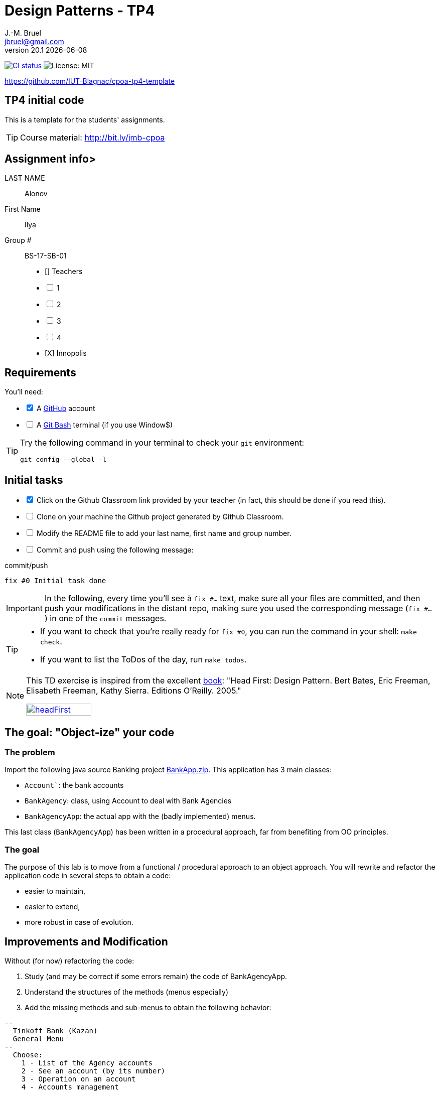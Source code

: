 = Design Patterns - TP4
J.-M. Bruel <jbruel@gmail.com>
v20.1 {localdate}
:tdnum: TP4
:uk:
:imagesdir: images
//------------------------- variables de configuration
// only used when master document
:icons: font
:experimental:
:numbered!:
:status:
:source-highlighter: rouge
:baseURL: :baseURL: http://bit.ly/innopolis-patterns
:github: https://github.com[GitHub]
// Specific to GitHub
ifdef::env-github[]
:tip-caption: :bulb:
:note-caption: :information_source:
:important-caption: :heavy_exclamation_mark:
:caution-caption: :fire:
:warning-caption: :warning:

endif::[]
//------------------------------------ 
ifdef::uk[]
:lang: uk
:lastName: LAST NAME
:firstName: First Name
:group: Group
:example: Example
:Enseignants: Teachers
:principe: Good design principle
:assignment: Assignment info
:requirements: Requirements
:initial: Initial tasks
:allerPlusLoin: Still hungry?...
:about: About...
:contrib: Contributors
endif::[]
ifndef::uk[]
:lang: fr
:lastName: NOM
:firstName: Prénom
:group: Groupe
:example: Exemple
:Enseignants: Enseignants
:principe: Principe Objet
:assignment: Informations générales
:requirements: Pré-requis
:initial: Tâche initiale
:allerPlusLoin: Pour Aller plus loin...
:about: À propos...
:contrib: Contributeurs
endif::[]
:java: https://www.java.com/fr/[Java]
:asciidoc: http://www.methods.co.nz/asciidoc[AsciiDoc]indexterm:[AsciiDoc]
:asciidoctorlink: http://asciidoctor.org/[Asciidoctor]indexterm:[Asciidoctor]
//------------------------------------ 
:cpte: Account
:ag: BankAgency
:app: BankAgencyApp


ifndef::backend-pdf[]
//------------------------------------ Badges --------
image:https://img.shields.io/github/workflow/status/IUT-Blagnac/cpoa-tp4-template/GitHub%20Classroom%20Workflow?&logo=github-actions&logoColor=white&label=auto`grading["CI status", link="https://github.com/IUT-Blagnac/cpoa-tp4-template"]
image:https://img.shields.io/badge/License-MIT-yellow.svg[License: MIT, linkl="https://opensource.org/licenses/MIT"]
//------------------------------------ Badges --------
endif::[]

https://github.com/IUT-Blagnac/cpoa-tp4-template

ifdef::uk[]
== {tdnum} initial code 


This is a template for the students' assignments.

ifndef::backend-pdf[]
TIP: Course material: pass:[<i class="fa fa-mobile"></i> <i class="fa fa-tablet"></i> <i class="fa fa-laptop"></i>] http://bit.ly/jmb-cpoa
endif::[]

ifdef::backend-pdf[]
TIP: Course material: icon:mobile[] icon:tablet[] icon:laptop[] http://bit.ly/jmb-cpoa
endif::[]
endif::[]

ifndef::uk[]
== Code initial pour le {tdnum}

ifndef::backend-pdf[]
TIP: Rappel du cours : pass:[<i class="fa fa-mobile"></i> <i class="fa fa-tablet"></i> <i class="fa fa-laptop"></i>] http://bit.ly/jmb-cpoa
endif::[]

ifdef::backend-pdf[]
TIP: Rappel du cours : icon:mobile[] icon:tablet[] icon:laptop[] http://bit.ly/jmb-cpoa
endif::[]

endif::[]

//------------------------------------ 
== {assignment}>

{lastName}:: Alonov

{firstName}:: Ilya

{group} #:: BS-17-SB-01

[%interactive]
- [] {Enseignants}
- [ ] 1
- [ ] 2
- [ ] 3
- [ ] 4
- [X] Innopolis

//------------------------------------ 
== {requirements}

ifdef::uk[]
You'll need:

[%interactive]
* [x] A {Github} account  
* [ ] A https://gitforwindows.org/[Git Bash] terminal (if you use Window$)
endif::[]
ifndef::uk[]
Il vous faut :

[%interactive]
* [x] Un compte {Github}  
* [ ] Un terminal de type https://gitforwindows.org/[Git Bash]  (si vous utilisez Window$)
endif::[]

ifdef::uk[]
[TIP]
====    
Try the following command in your terminal to check your `git` environment:
endif::[]
ifndef::uk[]
[TIP]
====    
Essayez la commande suivante dans votre terminal pour vérifier votre environnement `git` :
endif::[]

[source,shell]
....
git config --global -l
....
====

//------------------------------------ 
== {initial}

ifdef::uk[]
[%interactive]
* [x] Click on the Github Classroom link provided by your teacher (in fact, this should be done if you read this).
* [ ] Clone on your machine the Github project generated by Github Classroom.  
* [ ] Modify the README file to add your last name, first name and group number. 
* [ ] Commit and push using the following message:
endif::[]
ifndef::uk[]
[%interactive]
* [x] Clickez sur le lien Github Classroom fourni par votre enseignant (en fait c'est déjà fait si vous lisez ces lignes).
* [ ] Clonez sur votre machine le projet Github généré pour vous par Github Classroom.  
* [ ] Modifez le `README` pour modifier Nom, Prénom et Groupe. 
* [ ] Commit & push:
endif::[]

ifndef::backend-pdf[.pass:[<i class="fa fa-github"></i>] commit/push]
ifdef::backend-pdf[.icon:github[] commit/push]
[source,shell]
....
fix #0 Initial task done
....

[IMPORTANT]
ifndef::uk[]
Dans la suite de ce document, à chaque fois que vous trouverez un énoncé commençant par `fix #...` vous devez vérifier que vos scripts/fichiers modifiés sont bien dans votre dépôt local en vue de committer et de pusher les modifications sur votre dépôt distant en utilisant comme message de commit cet énoncé.

[TIP]
====
- Si vous voulez vérifier que vous êtes prêt pour le `fix #0`, utilisez la commande : `make check`.
- Si vous voulez avoir la liste des ToDos de ce TP/TP, exécutez `make todos`.
====

[NOTE]
=====
Les exercices de ce TD sont tirés de l'excellent livre "Tête la première : Design Pattern".
Bert Bates, Eric Freeman, Elisabeth Freeman, Kathy Sierra. Editions O'Reilly. 2005.

image::headFirst.jpg[link="https://www.oreilly.com/library/view/head-first-design/0596007124/",width=40%]
=====
endif::[]

ifdef::uk[]
In the following, every time you'll see à `fix #...` text, 
make sure all your files are committed, and then push your modifications in the distant repo, making sure you used the corresponding message (`fix #...`) in one of the `commit` messages.

[TIP]
====
- If you want to check that you're really ready for `fix #0`, you can run the command in your shell: `make check`.
- If you want to list the ToDos of the day, run `make todos`.
====

[NOTE]
=====
This TD exercise is inspired from the excellent https://www.oreilly.com/library/view/head-first-design/0596007124/[book]: "Head First: Design Pattern.
Bert Bates, Eric Freeman, Elisabeth Freeman, Kathy Sierra. Editions O'Reilly. 2005."

image::headFirst.jpg[link="https://www.oreilly.com/library/view/head-first-design/0596007124/",width=40%]
=====
endif::[]

//------------------------------------ 
//------------------------------------ 
//------------  Let's START----------- 
//------------------------------------ 
//------------------------------------ 

:numbered!:

== The goal: "Object-ize" your code

=== The problem

Import the following java source Banking project link:BankApp.zip[].
This application has 3 main classes:

* `{cpte}``: the bank accounts
* `{ag}`: class, using {cpte} to deal with Bank Agencies
* `{app}`: the actual app with the (badly implemented) menus.

This last class (`{app}`) has been written in a procedural approach, far from benefiting from OO principles.

=== The goal

The purpose of this lab is to move from a functional / procedural approach to an object approach. 
You will rewrite and refactor the application code in several steps to obtain a code:

*	easier to maintain,
*	easier to extend,
*	more robust in case of evolution.

== Improvements and Modification

Without (for now) refactoring the code:

.	Study (and may be correct if some errors remain) the code of {app}.
.	Understand the structures of the methods (menus especially)
.	Add the missing methods and sub-menus to obtain the following behavior:

-------
--
  Tinkoff Bank (Kazan)
  General Menu
--
  Choose:
    1 - List of the Agency accounts
    2 - See an account (by its number)
    3 - Operation on an account
    4 - Accounts management

    0 - To quit this menu
Choice ?
3

--
  Tinkoff Bank (Kazan)
  Menu Operation on an account
--
  Choose:
    1 - Deposit money on an account
    2 - Withdraw money from an account

    0 - To quit this menu
Choice ?
0
End of Menu Operation on an account

--
  Tinkoff Bank (Kazan)
  General Menu
--
  Choose:
    1 - List of the Agency accounts
    2 - See an account (by its number)
    3 - Operation on an account
    4 - Accounts management

    0 - To quit this menu
Choice ?
4
--
  Tinkoff Bank (Kazan)
  Menu Accounts management
--
  Choose:
    1 - Add an account
    2 - Delete an account

    0 - To quit this menu
Choice ?
0

--
  Tinkoff Bank (Kazan)
  General Menu
--
  Choose:
    1 - List of the Agency accounts
    2 - See an account (by its number)
    3 - Operation on an account
    4 - Accounts management

    0 - To quit this menu
Choice ?
-------

[WARNING]
====
.	Do you have difficulties to add those sub-menus in what becomes now a "spaghetti" code ?
.	How would you describe the evolutivity of such a code ?
.	Didn't you have the feeling of repeating yourself ?
====

== "Object-ize" the functions

=== Principle

[WARNING]
====
Think (even just 5 minutes) before jumping into the code: what could become objects in this program and what classes could be added ? (it is smarter to add a new class than to modify an existing class)
====

We will modify the code into several classes observing that:

. Each user function could be programmed separately in the form of an object that we will call `Action` (menu option) having:
.. the message displayed on the screen to "display" the action in a menu,
.. a method to execute this menu option.
. A menu could be programmed separately in the form of an object that we will call `ActionList` (list of menu actions) having:
.. the message displayed on the screen to "display" the menu as a menu sub-menu,
.. methods to add / remove menu options in this menu,
.. a method to execute this menu (display and triggering of actions).

=== User function as objects

.	Make a copy of your current project and call it  `BankAgencyApplication`.
.	Create the following packages:
+
-------
   application
   action
   application.actionlist
-------
+
.	Study the following code and use it accordingly in your `action` package:
+
[source,java]
----
package action;
import bank.BankAgency;
/**
 * An Action is an object that implements some action of a user's menu.<BR>
 * It is defined by a message, an optional code, an execute method to "do" the action.
 */
public interface Action  {
	/**
	 * Message of the action (to show on screen).
	 *
	 * @return the message of the action
	 */
	public String actionMessage ();

	/**
	 * Code of the action (may be used to identify the action among other ones).
	 *
	 * @return the code of the action
	 */
	public String actionCode ();

	/**
	 * The method to call in order to "execute" the action on <code>ag</code>.
	 *
	 * @param ag the BankAgency on which the action may act on
	 * @throws Exception when an uncaught exception occurs during execution
	*/
	public void execute(BankAgency ag) throws Exception;
}
----
+
. Declare a class by action (menu option) to use. Start with "List of agency accounts":
.. Create a class (the name `ActionAccountsLists` seems suitable) in the package `action`,
.. which implements `Action`,
.. with two attributes `(message, code)`
.. write the code including a correctly configured constructor,
.. the `execute(BankAgency)` method will display the screen of the list of bank agency accounts as a parameter.
. In the same way, declare a class for the action "View an account (by its number)" (class `ActionSeeAccountNumber`) in the package `action`.

=== User menus as objects

.	Study the following code and use it accordingly in your `action` package:

+
[source,java]
----
package action;

/**
 * An ActionList is an object that implements a end-user menu.<BR>
 * It is defined by a title (printed on top of the menu).<BR>
 * It is also defined by a list of different action objects that the menu manages.<BR>
 * It is attended to :<BR>
 * - display the end-user menu numbered from 1 (list of messages of actions).<BR>
 * - display a quit option (0).<BR>
 * - wait for some user response.<BR>
 * - launch the requested action.<BR>
 */
public interface ActionList extends Action {
	/**
	 * Title of the list of actions (menu).
	 *
	 * @return the title of the action list
	 */
	public String listTitle();

	/**
	 * The number of actions in the action list.
	 *
	 * @return number of actions in the action list.
	 */
	public int size();

	/**
	 * Add an action at the end of the list action if it does not yet exists.
	 *
	 * @param ac the action to add
	 * @return true if action is added, else false
	 */
	public boolean addAction(Action ac);
}
----
+
.	Declare a class `GenericActionList` in the `application.actionlist` package,
..	which implements `ActionList`,
..	with 4 attributes `(message, code, title, actionlist)`. The action list being the different options that the action list (menu) will display.
.. write the code including a correctly configured constructor,
.. the `execute(BankAgency)` method will realize what'sin the documentation (comments). The menu will be the same as before. Each option will be numbered by `execute()` from 1 à n (nb of actions) + 0 to quit the menu.

You must obtain an architecture like this (be careful, slightly different):

.Structure of the application (sorry for the French)
image:applicationbanque.svg[]

=== And now: go ! Let's check how easy the code is now to evolve

. Create a class containing a main and allowing:
.. to create an instance of each class `Action` created,
.. to create an instance of `GenericActionList`,
.. launch `execute()` on the instance of `GenericActionList`.
+
[WARNING]
====
Is it working ?
====
+
. You can create the other actions and sub-menus.
.	Why `ActionList` inherits from `Action` ?
+
[WARNING]
====
We could have used another pattern called Composite ... later maybe
====

ifdef::prof[]
[icon="{iconsdir}/solution.png"]
[CAUTION]
.Version corrigée
=====
Car cela permet d'ajouter un menu dans un menu (un ActionList dans un ActionList)
=====
endif::prof[]

== Abstraction of the problem

=== A new application ... too bad ...

Suppose we have to develop an application for managing a list of students (Student and StudentsGroup classes). It is based on a menu allowing to:

* See the list of students.
* Display a student by name.
* Edit a student's grades.
* Add a student to the group.
* Remove a student from the group.
* ...

Does that remind you if something ?

Questions:

. Considering the new classes `Student` and `StudentsGroup`, can we reuse the `Action` and `ActionList` interfaces in the new application as is (without modifying them)?
. If yes, why ?
. If not why ?

ifdef::prof[]
[icon="{iconsdir}/solution.png"]
[CAUTION]
.Version corrigée
=====
Non car elles sont paramétrées par BankAgency ...
=====
endif::prof[]

=== Let us abstract a little bit the problem

Given the observations in the previous section, we would need classes `Action` and `ActionList` whose `execute()` would take any object as a parameter. Use Object? No, genericity is there to help us ...

. Make a copy of the previous source code under the name `genericBankApp`.
. Modify the declarations of the `Action` and `ActionList` interfaces as follows (be careful, all the code will become "wrong"):
+
[source,java]
----
package action;
/**
 * An Action is an object that implements some action of a user's menu.<BR>
 * It is defined by a message, an optional code, an execute method to "do" the action.<BR>
 * It is parameterized by the  type of object on which the action may act on (execute on).
 *
 * @param <E> The type of object on which the action may act on.
 */
public interface Action <E> {
	/**
	 * Message of the action (to show on screen).
	 *
	 * @return the message of the action
	 */
	public String actionMessage ();

	/**
	 * Code of the action (may be used to identify the action among an action list).
	 *
	 * @return the code of the action
	 */
	public String actionCode ();

	/**
	 * The method to call in order to "execute" the action on <code>e</code>.
	 *
	 * @param e the object on which the action may act on
	 * @throws Exception when an uncaught exception occurs during execution
	 */
	public void execute(E e) throws Exception;
}

package action;
/**
 * An ActionList is an object that implements a end-user menu.<BR>
 * It is defined by a title (printed on top of the menu).<BR>
 * It is also defined by a list of different action objects that the menu manages.<BR>
 * It is attended to :<BR>
 * - display the end-user menu numbered from 1 (list of messages of actions).<BR>
 * - display a quit option (0).<BR>
 * - wait for some user-response.<BR>
 * - launch the requested action.<BR>
 *
 * It is parameterized by the  type of object on which the actions of the list action may act on (execute on).<BR>
 *
 * @param <E> The type of object on which the list action may act on.
 */
public interface ActionList<E> extends Action<E>{
	/**
	 * Title of the list of actions (menu).
	 *
	 * @return the title of the action list
	 */
	public String listTitle();

	/**
	 * The number of actions in the action list.
	 *
	 * @return number of actions in the action list.
	 */
	public int size();

	/**
	 * Add an action at the end of the list action if it does not yet exists.
	 *
	 * @param ac the action to add
	 * @return true if action is added, else false
	 */
	public boolean addAction(Action<E> ac);
}

----
+
. Modify each class created (the `Action` then `ActionList` then the `main ()`) to either implement the correct instantiation of the interfaces, or correctly instantiate the objects.
. Everything must work.
. All you have to do is make the new application.

== Let's go a little bit further: even more abstraction

=== A more complete `ActionList` interface

. Make a copy of the previous project
. For real applications, add the following operations to the `ActionList` interface:
+
[source,java]
----
	/**
	 * Add an action in the list action at the specified index if it does not yet exists.
	 *
	 * @param ac the action to add
	 * @param index index to add the action
	 * @return true if action is added, else false
	 * @throws IndexOutOfBoundsException if (index < 0) || (index > size())
	 */
	public boolean addAction(Action<E> ac, int index);

	/**
	 * Remove an action from the list action at the specified index.
	 *
	 * @param index index to remove the action
	 * @return true
	 * @throws IndexOutOfBoundsException if (index < 0) || (index > size())
	 */
	public boolean removeAction(int index);

	/**
	 * Remove an action from the list action.
	 *
	 * @param ac the action to remove
	 * @return true if action is removed (found), else false
	 */
	public boolean removeAction(Action<E> ac);

	/**
	 * List of the messages of actions contained in the action list
	 *
	 * @return an array of messages of the list action
	 */
	public String[] listOfActions() ;
}
----

=== And what about `ActionList` ?

`GenericActionList` which implements a menu (which implements `ActionList`) is here created specifically for {ag}. But is this necessary in each application? (assuming nothing is displayed from the {ag}). We should be able to make a "generic" class for managing menus composed of actions and reusable in each application.

So let's try:

. Make a copy of the project from the previous section.
. Move `GenericActionList` to the `action` package.
. Rename this class to a name containing "ActionList" and well chosen. `AbstractActionList` would be VERY poorly chosen.
. To make this class generic (and not abstract), change its header.
+
[source,java]
----
public class GenericActionList<E>
	implements ActionList<E>
----
+
. Attention, all the code will now "warn" in red! normal ...
. Modify whenever necessary to use generic type E
. Remove all access to {ag} (display name of bank, ...)
. You should get to the end ...
. Finally in the main there will be some "horns warnings" on the creation of objects of this new class because it will be necessary to indicate the type parameter at creation.
+
[WARNING]
====
ATTENTION: making a generic class is not always that simple. Here the case has been simplified to the extreme.
====

=== 3rd step: abstracting even more!

The problem :

. Suppose we want to use our application in a different system where entries and displays are not done on the application's execution terminal ... The instructions using `new Scanner(System.in)` or `System.out.println ...` become obsolete.
. Like the agency used in processing, these 2 elements are now part of the *execution context* of the actions.
. Other elements could be used: transactions in progress (air reservations), databases, various connections, ...
. It is therefore necessary to create an *execution context* which will be in parameter of the `Action` and `ActionList`.

Let's go!

. Make a copy of the project from the previous section (without genericity).
. In the `application` package, create a `ApplicationContextBankAgency` class implementing the `Singleton` pattern allowing access:
.. At the "in progress" bank branch.
.. To the `Scanner` to use. Initialize it here with a Scanner on System.in but something else could be used (a file, a stream to a terminal, ...).
.. At the `PrintStream` output to use. Here it will be System.out but something else could be used (a file, a stream to a terminal, ...).
. Refactor all the code:
.. The `Action` and `ActionList` classes now using the `ApplicationContextBankAgency` type (instead of` BankAgency`)
.. Modify access to the bank branch using `ApplicationContextBankAgency`.
.. Modify access to standard input using `ApplicationContextBankAgency`.
.. Modify access to standard output using `ApplicationContextBankAgency`.
. It works ??

ifndef::backend-pdf[.pass:[<i class="fa fa-github"></i>] commit/push]
ifdef::backend-pdf[.icon:github[] commit/push]
[source,shell]
....
fix #All: Completed all duties
....




//------------------------------------ 
//------------------------------------ 
//------------  Still Angry ---------- 
//------------------------------------ 
//------------------------------------ 

// :numbered!:
// [appendix]
// == {allerPlusLoin}

//----------------------------- Question ------------------
// .*QUESTION*
// [WARNING]
// ====
// . ...
// . Commit&Push when everything is ready
// +
// ifndef::backend-pdf[.pass:[<i class="fa fa-github"></i>] commit/push]
// ifdef::backend-pdf[.icon:github[] commit/push]
// [source,shell]
// ....
// fix #Bonus: Here is additional material...
// ....
// +
// ====

ifndef::compact[]
//------------------------------------ 
== {contrib}
//------------------------------------ 

- mailto:jbruel@gmail.com[Jean-Michel Bruel]

== {about}

****************************************************************
Baked with {asciidoctorlink} (version `{asciidoctor-version}`) from 'Dan Allen', based on {asciidoc}.
'Licence Creative Commons'.
image:88x31.png["Licence Creative
Commons",style="border-width:0",link="http://creativecommons.org/licenses/by-sa/3.0/"]
http://creativecommons.org/licenses/by-sa/3.0/[licence Creative Commons Paternité - Partage à l&#39;Identique 3.0 non transposé].
****************************************************************
endif::[]
